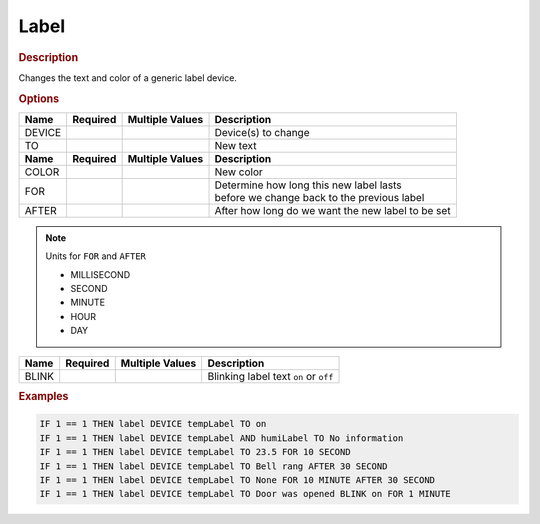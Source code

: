 .. |yes| image:: ../../images/yes.png
.. |no| image:: ../../images/no.png

.. role:: underline
   :class: underline

Label
=====

.. rubric:: Description

Changes the text and color of a generic label device.

.. rubric:: Options

+----------+------------------+---------------------+---------------------------------------------------+
| **Name** | **Required**     | **Multiple Values** | **Description**                                   |
+----------+------------------+---------------------+---------------------------------------------------+
| DEVICE   | |yes|            | |yes|               | Device(s) to change                               |
+----------+------------------+---------------------+---------------------------------------------------+
| TO       | |yes|            | |no|                | New text                                          |
+----------+------------------+---------------------+---------------------------------------------------+
| **Name** | **Required**     | **Multiple Values** | **Description**                                   |
+----------+------------------+---------------------+---------------------------------------------------+
| COLOR    | |no|             | |no|                | New color                                         |
+----------+------------------+---------------------+---------------------------------------------------+
| FOR      | |no|             | |no|                | | Determine how long this new label lasts         |
|          |                  |                     | | before we change back to the previous label     |
+----------+------------------+---------------------+---------------------------------------------------+
| AFTER    | |no|             | |no|                | After how long do we want the new label to be set |
+----------+------------------+---------------------+---------------------------------------------------+

.. note:: Units for ``FOR`` and ``AFTER``

   - MILLISECOND
   - SECOND
   - MINUTE
   - HOUR
   - DAY

.. versionadded:: 8.0

+----------+------------------+---------------------+---------------------------------------------------+
| **Name** | **Required**     | **Multiple Values** | **Description**                                   |
+----------+------------------+---------------------+---------------------------------------------------+
| BLINK    | |no|             | |no|                | Blinking label text ``on`` or ``off``             |
+----------+------------------+---------------------+---------------------------------------------------+

.. rubric:: Examples

.. code-block:: console

   IF 1 == 1 THEN label DEVICE tempLabel TO on
   IF 1 == 1 THEN label DEVICE tempLabel AND humiLabel TO No information
   IF 1 == 1 THEN label DEVICE tempLabel TO 23.5 FOR 10 SECOND
   IF 1 == 1 THEN label DEVICE tempLabel TO Bell rang AFTER 30 SECOND
   IF 1 == 1 THEN label DEVICE tempLabel TO None FOR 10 MINUTE AFTER 30 SECOND
   IF 1 == 1 THEN label DEVICE tempLabel TO Door was opened BLINK on FOR 1 MINUTE

